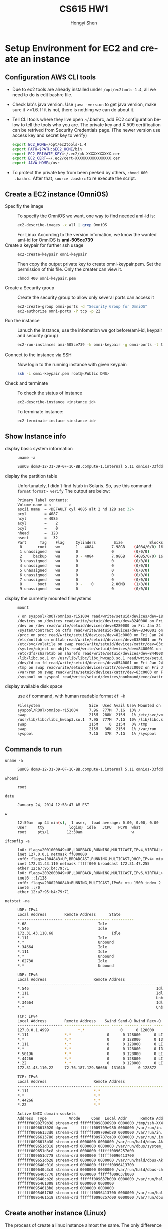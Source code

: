 #+TITLE: CS615 HW1
#+AUTHOR: Hongyi Shen
#+EMAIL: hshen4 AT stevens DOT edu
#+LANGUAGE: en
#+OPTIONS: H:2 num:nil toc:t \n:nil @:t ::t |:t ^:nil f:t *:t TeX:t LaTeX:t skip:nil p:nil
#+STYLE: <link rel="stylesheet" type="text/css" href="worg.css" />
* Setup Environment for EC2 and create an instance
** Configuration AWS CLI tools
   - Due to ec2 tools are already installed under =/opt/ec2tools-1.4=,
     all we need to do is edit bashrc file.
   - Check lab's java version.
     Use ~java -version~ to get java version, make sure it >=1.6. If
     it is not, there is nothing we can do about it.
   - Tell CLI tools where they live
     open ~/.bashrc, add EC2 configuration below to tell the tools who you
     are. The private key and X.509 certification can be retrived
     from Security Credentials page. (The newer version use access key
     and secret key to verify)
	 #+BEGIN_SRC sh
     export EC2_HOME=/opt/ec2tools-1.4
     export PATH=$PATH:$EC2_HOME/bin
     export EC2_PRIVATE_KEY=~/.ec2/pk-XXXXXXXXXXX.cer
     export EC2_CERT=~/.ec2/cert-XXXXXXXXXXXXXXXX.cer
     export JAVA_HOME=/usr
	 #+END_SRC
   - To protect the private key from been peeked by others, ~chmod 600
     .bashrc~. After that, ~source .bashrc~ to re execute the script.

** Create a EC2 instance (OmniOS)
   - Specifiy the image ::
	 To specify the OmniOS we want, one way to find needed ami-id is:
	 #+BEGIN_SRC bash
	 ec2-describe-images -x all | grep OmniOS
	 #+END_SRC
	 For Linux
	 According to the version infomation, we know the wanted ami-id
     for OmniOS is *ami-505ce739*
   - Create a keypair for further ssh usage ::
	 #+BEGIN_SRC bash
     ec2-create-keypair omni-keypair
     #+END_SRC	

	 Then copy the output private key to create omni-keypair.pem.
	 Set the permission of this file. Only the creater can view it.
	 #+BEGIN_SRC bas
     chmod 400 omni-keypair.pem
     #+END_SRC

   - Create a Security group ::
	 Create the security group to allow only several ports can access
     it
	 #+BEGIN_SRC bash
     ec2-create-group omni-ports -d "Security Group for OmniOS"
	 ec2-authorize omni-ports -P tcp -p 22
     #+END_SRC

   - Run the instance ::
	 Lanuch the instance, use the infomation we got before(ami-id,
     keypair and security group)
  	 #+BEGIN_SRC bash
     ec2-run-instances ami-505ce739 -k omni-keypair -g omni-ports -t t1.micro
     #+END_SRC

   - Connect to the instance via SSH ::
	 Now login to the running instance with given keypair:
     #+BEGIN_SRC bash
     ssh -i omni-keypair.pem root@<Public DNS>
     #+END_SRC
	
   - Check and terminate ::
	 To check the status of instance
	 #+BEGIN_SRC bash
     ec2-describe-instance <instance id>
     #+END_SRC
     To terminate instance:
	 #+BEGIN_SRC bash
     ec2-terminate-instace <instance id>
     #+END_SRC

	 
** Show Instance info
   - display basic system information  ::
	 ~uname -a~
	 #+BEGIN_SRC bash
	 SunOS domU-12-31-39-0F-1C-BB.compute-1.internal 5.11 omnios-33fdde4 i86pc i386 i86xpv Solaris
	 #+END_SRC
   - display the partition table ::
	 Unfortunately, I didn't find fstab in Solaris. So, use this command:
	 ~format~
	 ~format> verify~
	 The output are below:
	#+BEGIN_SRC bash
	 Primary label contents:
     Volume name = <        >
     ascii name  = <DEFAULT cyl 4085 alt 2 hd 128 sec 32>
     pcyl        = 4087
     ncyl        = 4085
     acyl        =    2
     bcyl        =    0
     nhead       =  128
     nsect       =   32
     Part      Tag    Flag     Cylinders        Size            Blocks
      0       root    wm       1 - 4084        7.98GB    (4084/0/0) 16728064
      1 unassigned    wu       0               0         (0/0/0)           0
      2     backup    wu       0 - 4084        7.98GB    (4085/0/0) 16732160
      3 unassigned    wu       0               0         (0/0/0)           0
      4 unassigned    wu       0               0         (0/0/0)           0
      5 unassigned    wu       0               0         (0/0/0)           0
      6 unassigned    wu       0               0         (0/0/0)           0
      7 unassigned    wu       0               0         (0/0/0)           0
      8       boot    wu       0 -    0        2.00MB    (1/0/0)        4096
      9 unassigned    wu       0               0         (0/0/0)           0
	 #+END_SRC
   - display the currently mounted filesystems ::
	 ~mount~
	#+BEGIN_SRC bash
	 / on syspool/ROOT/omnios-r151004 read/write/setuid/devices/dev=1850002 on Wed Dec 31 19:00:00 1969
	 /devices on /devices read/write/setuid/devices/dev=8240000 on Fri Jan 24 00:14:59 2014
	 /dev on /dev read/write/setuid/devices/dev=8280000 on Fri Jan 24 00:14:59 2014
	 /system/contract on ctfs read/write/setuid/devices/dev=8340001 on Fri Jan 24 00:15:02 2014
	 /proc on proc read/write/setuid/devices/dev=82c0000 on Fri Jan 24 00:15:02 2014
	 /etc/mnttab on mnttab read/write/setuid/devices/dev=8380001 on Fri Jan 24 00:15:02 2014
	 /etc/svc/volatile on swap read/write/setuid/devices/xattr/dev=83c0001 on Fri Jan 24 00:15:02 2014
	 /system/object on objfs read/write/setuid/devices/dev=8400001 on Fri Jan 24 00:15:02 2014
	 /etc/dfs/sharetab on sharefs read/write/setuid/devices/dev=8440001 on Fri Jan 24 00:15:02 2014
	 /lib/libc.so.1 on /usr/lib/libc/libc_hwcap3.so.1 read/write/setuid/devices/dev=1850002 on Fri Jan 24 00:15:44 2014
	 /dev/fd on fd read/write/setuid/devices/dev=8540001 on Fri Jan 24 00:15:48 2014
	 /tmp on swap read/write/setuid/devices/xattr/dev=83c0002 on Fri Jan 24 00:15:49 2014
	 /var/run on swap read/write/setuid/devices/xattr/dev=83c0003 on Fri Jan 24 00:15:49 2014
	 /syspool on syspool read/write/setuid/devices/nonbmand/exec/xattr/atime/dev=1850007 on Fri Jan 24 00:15:58 2014
	 #+END_SRC
   - display available disk space ::
	 use ~df~ command, with human readable format
	 ~df -h~
	 #+BEGIN_SRC bash
	 Filesystem                      Size  Used Avail Use% Mounted on
	 syspool/ROOT/omnios-r151004     7.9G  777M  7.1G  10% /
	 swap                            215M  288K  215M   1% /etc/svc/volatile
	 /usr/lib/libc/libc_hwcap3.so.1  7.9G  777M  7.1G  10% /lib/libc.so.1
	 swap                            215M     0  215M   0% /tmp
	 swap                            215M   36K  215M   1% /var/run
	 syspool                         7.1G   37K  7.1G   1% /syspool
	 #+END_SRC
	 
** Commands to run
   - ~uname -a~ ::
  	 #+BEGIN_SRC bash
 	 SunOS domU-12-31-39-0F-1C-BB.compute-1.internal 5.11 omnios-33fdde4 i86pc i386 i86xpv Solaris
	 #+END_SRC
   - ~whoami~ ::
	 #+BEGIN_SRC bash
	 root
	 #+END_SRC
   - ~date~ ::
	 #+BEGIN_SRC bash
	 January 24, 2014 12:58:47 AM EST
	 #+END_SRC
   - ~w~ ::
   	 #+BEGIN_SRC bash
	 12:59am  up 44 min(s),  1 user,  load average: 0.00, 0.00, 0.00
	 User     tty           login@  idle   JCPU   PCPU  what
	 root     pts/1        12:30am                      w
	 #+END_SRC
   - ~ifconfig -a~ ::
	 #+BEGIN_SRC bash
	 lo0: flags=2001000849<UP,LOOPBACK,RUNNING,MULTICAST,IPv4,VIRTUAL> mtu 8232 index 1
     inet 127.0.0.1 netmask ff000000 
	 xnf0: flags=1004843<UP,BROADCAST,RUNNING,MULTICAST,DHCP,IPv4> mtu 1500 index 2
     inet 172.31.43.110 netmask fffff000 broadcast 172.31.47.255
     ether 12:a7:95:b4:79:71 
	 lo0: flags=2002000849<UP,LOOPBACK,RUNNING,MULTICAST,IPv6,VIRTUAL> mtu 8252 index 1
     inet6 ::1/128 
	 xnf0: flags=20002000840<RUNNING,MULTICAST,IPv6> mtu 1500 index 2
     inet6 ::/0 
     ether 12:a7:95:b4:79:71 
	 #+END_SRC 
   - ~netstat -na~ ::
	 #+BEGIN_SRC bash
	 UDP: IPv4
	 Local Address        Remote Address      State
	 -------------------- -------------------- ----------
     *.68                                Idle
     *.546                               Idle
	 172.31.43.110.68                          Idle
     *.111                               Idle
     *.*                                 Unbound
     *.34664                             Idle
     *.111                               Idle
     *.*                                 Unbound
     *.62730                             Idle
     *.*                                 Unbound
	 
	 UDP: IPv6
	 Local Address                     Remote Address                   State      If
	 --------------------------------- --------------------------------- ---------- -----
     *.546                                                         Idle       
     *.111                                                         Idle       
     *.*                                                           Unbound    
     *.34664                                                       Idle       
     *.*                                                           Unbound    
	 
	 TCP: IPv4
	 Local Address        Remote Address    Swind Send-Q Rwind Recv-Q    State
	 -------------------- -------------------- ----- ------ ----- ------ -----------
	 127.0.0.1.4999             *.*                0      0 128000      0 LISTEN
     *.111                *.*                0      0 128000      0 LISTEN
     *.*                  *.*                0      0 128000      0 IDLE
     *.111                *.*                0      0 128000      0 LISTEN
     *.*                  *.*                0      0 128000      0 IDLE
     *.50196              *.*                0      0 128000      0 LISTEN
     *.44266              *.*                0      0 128000      0 LISTEN
     *.22                 *.*                0      0 128000      0 LISTEN
	 172.31.43.110.22     72.76.187.129.56666  131040      0 128872      0 ESTABLISHED
	 
	 TCP: IPv6
	 Local Address                     Remote Address                 Swind Send-Q Rwind Recv-Q   State      If
	 --------------------------------- --------------------------------- ----- ------ ----- ------ ----------- -----
     *.111                             *.*                             0      0 128000      0 LISTEN      
     *.*                               *.*                             0      0 128000      0 IDLE        
     *.44266                           *.*                             0      0 128000      0 LISTEN      
     *.22                              *.*                             0      0 128000      0 LISTEN      
	 
	 Active UNIX domain sockets
	 Address  Type          Vnode     Conn  Local Addr      Remote Addr
	 ffffff0098279b38 stream-ord ffffff0098096900 0000000 /tmp/ssh-XX4maWeb/agent.550                
	 ffffff0096613020 dgram      ffffff009709e980 0000000 /var/run/in.ndpd_mib                
	 ffffff00966133d0 stream-ord ffffff009709eb80 0000000 /var/run/in.ndpd_ipadm                
	 ffffff0096613780 stream-ord ffffff009707ca80 0000000 /var/run/.inetd.uds                
	 ffffff0096613b30 stream-ord 0000000 0000000 /var/run/hald/dbus-AkvYKxbIUb                
	 ffffff009651d018 stream-ord 0000000 0000000 /var/run/dbus/system_bus_socket                
	 ffffff009651d3c8 stream-ord 0000000 ffffff0096257d00                /var/run/dbus/system_bus_socket 
	 ffffff009651d778 stream-ord 0000000 ffffff0096413700                /var/run/hald/dbus-AkvYKxbIUb 
	 ffffff009651db28 stream-ord 0000000 0000000 /var/run/hald/dbus-AkvYKxbIUb                
	 ffffff009640c010 stream-ord 0000000 ffffff0096413700                /var/run/hald/dbus-AkvYKxbIUb 
	 ffffff009640c3c0 stream-ord 0000000 0000000 /var/run/hald/dbus-chK7PX7wXr                
	 ffffff009640c770 stream-ord 0000000 ffffff009637b000                /var/run/hald/dbus-chK7PX7wXr 
	 ffffff009640cb20 stream-ord ffffff009637b000 0000000 /var/run/hald/dbus-chK7PX7wXr                
	 ffffff0095461008 stream-ord 0000000 0000000                               
	 ffffff00954613b8 stream-ord 0000000 0000000                               
	 ffffff0095461768 stream-ord ffffff0096413700 0000000 /var/run/hald/dbus-AkvYKxbIUb                
	 ffffff0095461b18 stream-ord ffffff0096257d00 0000000 /var/run/dbus/system_bus_socket 
	 #+END_SRC

** Create another instance (Linux)
   The process of create a linux instance almost the same. The only
   difference is choose a Linux ami-id, in this case, I
   choose *ami-ab36fbc2*, ubuntu-lucid-10.04, 32 bit. Again, login
   with =SSH=, if is for long term usage, we can add host to =~/.ssh/config=.
   
** Show Instance info
   - display basic system information ::
	 ~uname -a~
	 #+BEGIN_SRC bash
	 Linux ip-172-31-39-169 2.6.32-318-ec2 #38-Ubuntu SMP Thu Sep 1 17:54:33 UTC 2011 i686 GNU/Linux
	 #+END_SRC	
   - display the partition table ::
	 ~less /etc/fstab~
     #+BEGIN_SRC bash
	 # /etc/fstab: static file system information.
     # <file system>                                 <mount point>   <type>  <options>       <dump>  <pass>
     proc                                            /proc           proc    nodev,noexec,nosuid 0       0
     LABEL=cloudimg-rootfs                                       /               ext3    defaults        0       0
     /dev/sda2	/mnt	auto	defaults,nobootwait,comment=cloudconfig	0	0
	 #+END_SRC	
   - display the currently mounted filesystems ::
     ~mount | column -t~
 	 #+BEGIN_SRC bash
     /dev/sda1  on  /                     type  ext3        (rw)
     proc       on  /proc                 type  proc        (rw,noexec,nosuid,nodev)
     none       on  /sys                  type  sysfs       (rw,noexec,nosuid,nodev)
     none       on  /sys/kernel/debug     type  debugfs     (rw)
     none       on  /sys/kernel/security  type  securityfs  (rw)
     none       on  /dev                  type  devtmpfs    (rw,mode=0755)
     none       on  /dev/pts              type  devpts      (rw,noexec,nosuid,gid=5,mode=0620)
     none       on  /dev/shm              type  tmpfs       (rw,nosuid,nodev)
     none       on  /var/run              type  tmpfs       (rw,nosuid,mode=0755)
     none       on  /var/lock             type  tmpfs       (rw,noexec,nosuid,nodev)
     none       on  /lib/init/rw          type  tmpfs       (rw,nosuid,mode=0755)
	 #+END_SRC 
   - display available disk space :: 
      ~df -h~
	 #+BEGIN_SRC bash
	 Filesystem                      Size  Used Avail Use% Mounted on
	 syspool/ROOT/omnios-r151004     7.9G  777M  7.1G  10% /
	 swap                            215M  288K  215M   1% /etc/svc/volatile
	 /usr/lib/libc/libc_hwcap3.so.1  7.9G  777M  7.1G  10% /lib/libc.so.1
	 swap                            215M     0  215M   0% /tmp
	 swap                            215M   36K  215M   1% /var/run
	 syspool                         7.1G   37K  7.1G   1% /syspool
	 #+END_SRC
** Commands to run
   - ~uname -a~ ::
  	 #+BEGIN_SRC bash
     Linux ip-172-31-39-169 2.6.32-318-ec2 #38-Ubuntu SMP Thu Sep 1 17:54:33 UTC 2011 i686 GNU/Linux
	 #+END_SRC
   - ~whoami~ ::
	 #+BEGIN_SRC bash
	 ubuntu
	 #+END_SRC
   - ~date~ ::
	 #+BEGIN_SRC bash
	 Fri Jan 24 17:53:31 UTC 2014
	 #+END_SRC
   - ~w~ ::
   	 #+BEGIN_SRC bash
	 17:54:05 up 14 min,  1 user,  load average: 0.00, 0.00, 0.00
     USER     TTY      FROM              LOGIN@   IDLE   JCPU   PCPU WHAT
     ubuntu   pts/0    pool-72-76-187-1 17:51    0.00s  0.19s  0.00s w
	 #+END_SRC
   - ~ifconfig -a~ ::
	 #+BEGIN_SRC bash
     dummy0    Link encap:Ethernet  HWaddr da:ba:91:38:43:0c  
               BROADCAST NOARP  MTU:1500  Metric:1
               RX packets:0 errors:0 dropped:0 overruns:0 frame:0
               TX packets:0 errors:0 dropped:0 overruns:0 carrier:0
               collisions:0 txqueuelen:0 
               RX bytes:0 (0.0 B)  TX bytes:0 (0.0 B)
      
     eql       Link encap:Serial Line IP  
               MASTER  MTU:576  Metric:1
               RX packets:0 errors:0 dropped:0 overruns:0 frame:0
               TX packets:0 errors:0 dropped:0 overruns:0 carrier:0
               collisions:0 txqueuelen:5 
               RX bytes:0 (0.0 B)  TX bytes:0 (0.0 B)
      
     eth0      Link encap:Ethernet  HWaddr 12:61:b9:e0:8c:6b  
               inet addr:172.31.39.169  Bcast:172.31.47.255  Mask:255.255.240.0
               inet6 addr: fe80::1061:b9ff:fee0:8c6b/64 Scope:Link
               UP BROADCAST RUNNING MULTICAST  MTU:1500  Metric:1
               RX packets:704 errors:0 dropped:0 overruns:0 frame:0
               TX packets:477 errors:0 dropped:0 overruns:0 carrier:0
               collisions:0 txqueuelen:1000 
               RX bytes:77419 (77.4 KB)  TX bytes:54672 (54.6 KB)
      
     ifb0      Link encap:Ethernet  HWaddr 12:e4:cc:79:09:7b  
               BROADCAST NOARP  MTU:1500  Metric:1
               RX packets:0 errors:0 dropped:0 overruns:0 frame:0
               TX packets:0 errors:0 dropped:0 overruns:0 carrier:0
               collisions:0 txqueuelen:32 
               RX bytes:0 (0.0 B)  TX bytes:0 (0.0 B)
      
     ifb1      Link encap:Ethernet  HWaddr a2:40:2b:de:98:06  
               BROADCAST NOARP  MTU:1500  Metric:1
               RX packets:0 errors:0 dropped:0 overruns:0 frame:0
               TX packets:0 errors:0 dropped:0 overruns:0 carrier:0
               collisions:0 txqueuelen:32 
               RX bytes:0 (0.0 B)  TX bytes:0 (0.0 B)
      
     lo        Link encap:Local Loopback  
               inet addr:127.0.0.1  Mask:255.0.0.0
               inet6 addr: ::1/128 Scope:Host
               UP LOOPBACK RUNNING  MTU:16436  Metric:1
               RX packets:0 errors:0 dropped:0 overruns:0 frame:0
               TX packets:0 errors:0 dropped:0 overruns:0 carrier:0
               collisions:0 txqueuelen:0 
               RX bytes:0 (0.0 B)  TX bytes:0 (0.0 B)
	 #+END_SRC 
   - ~netstat -na~ ::
	 #+BEGIN_SRC bash
     Active Internet connections (servers and established)
     Proto Recv-Q Send-Q Local Address           Foreign Address         State      
     tcp        0      0 0.0.0.0:22              0.0.0.0:*               LISTEN     
     tcp        0     32 172.31.39.169:22        72.76.187.129:60188     ESTABLISHED
     tcp6       0      0 :::22                   :::*                    LISTEN     
     udp        0      0 0.0.0.0:68              0.0.0.0:*                          
     Active UNIX domain sockets (servers and established)
     Proto RefCnt Flags       Type       State         I-Node   Path
     unix  2      [ ACC ]     STREAM     LISTENING     6700     /tmp/ssh-KyDVxrS882/agent.882
     unix  4      [ ]         DGRAM                    5651     /dev/log
     unix  2      [ ACC ]     STREAM     LISTENING     3541     @/com/ubuntu/upstart
     unix  2      [ ]         DGRAM                    3640     @/org/kernel/udev/udevd
     unix  2      [ ACC ]     STREAM     LISTENING     5599     /var/run/dbus/system_bus_socket
     unix  3      [ ]         STREAM     CONNECTED     6697     
     unix  3      [ ]         STREAM     CONNECTED     6696     
     unix  3      [ ]         STREAM     CONNECTED     6558     /var/run/dbus/system_bus_socket
     unix  3      [ ]         STREAM     CONNECTED     6557     
     unix  2      [ ]         DGRAM                    6556     
     unix  3      [ ]         STREAM     CONNECTED     6009     /var/run/dbus/system_bus_socket
     unix  3      [ ]         STREAM     CONNECTED     6008     
     unix  3      [ ]         STREAM     CONNECTED     5983     /var/run/dbus/system_bus_socket
     unix  3      [ ]         STREAM     CONNECTED     5982     
     unix  2      [ ]         DGRAM                    5724     
     unix  3      [ ]         STREAM     CONNECTED     5629     /var/run/dbus/system_bus_socket
     unix  3      [ ]         STREAM     CONNECTED     5628     
     unix  3      [ ]         STREAM     CONNECTED     5612     
     unix  3      [ ]         STREAM     CONNECTED     5611     
     unix  3      [ ]         DGRAM                    3669     
     unix  3      [ ]         DGRAM                    3668     
     unix  3      [ ]         STREAM     CONNECTED     3623     @/com/ubuntu/upstart
     unix  3      [ ]         STREAM     CONNECTED     3622 
	 #+END_SRC

** Reference
   - [[http://paulstamatiou.com/how-to-getting-started-with-amazon-ec2/][How To: Getting Started with Amazon EC2]]
   - [[http://docs.aws.amazon.com/AWSEC2/latest/UserGuide/SettingUp_CommandLine.html#tools-introduction][Setting Up the Amazon EC2 Command Line Interface Tools on Linux/UNIX and Mac OS X]]
   - [[http://docs.aws.amazon.com/AWSEC2/latest/CommandLineReference/command-reference.html][CLI Tools Reference]]
   - [[http://docs.aws.amazon.com/AWSEC2/latest/CommandLineReference/ec2-cli-launch-instance.html][EC2 CLI Lanuch Instance]]
   - [[http://www.cs.stevens.edu/~hshen4/CS615/HW1/HW1-hshen4.html]]


